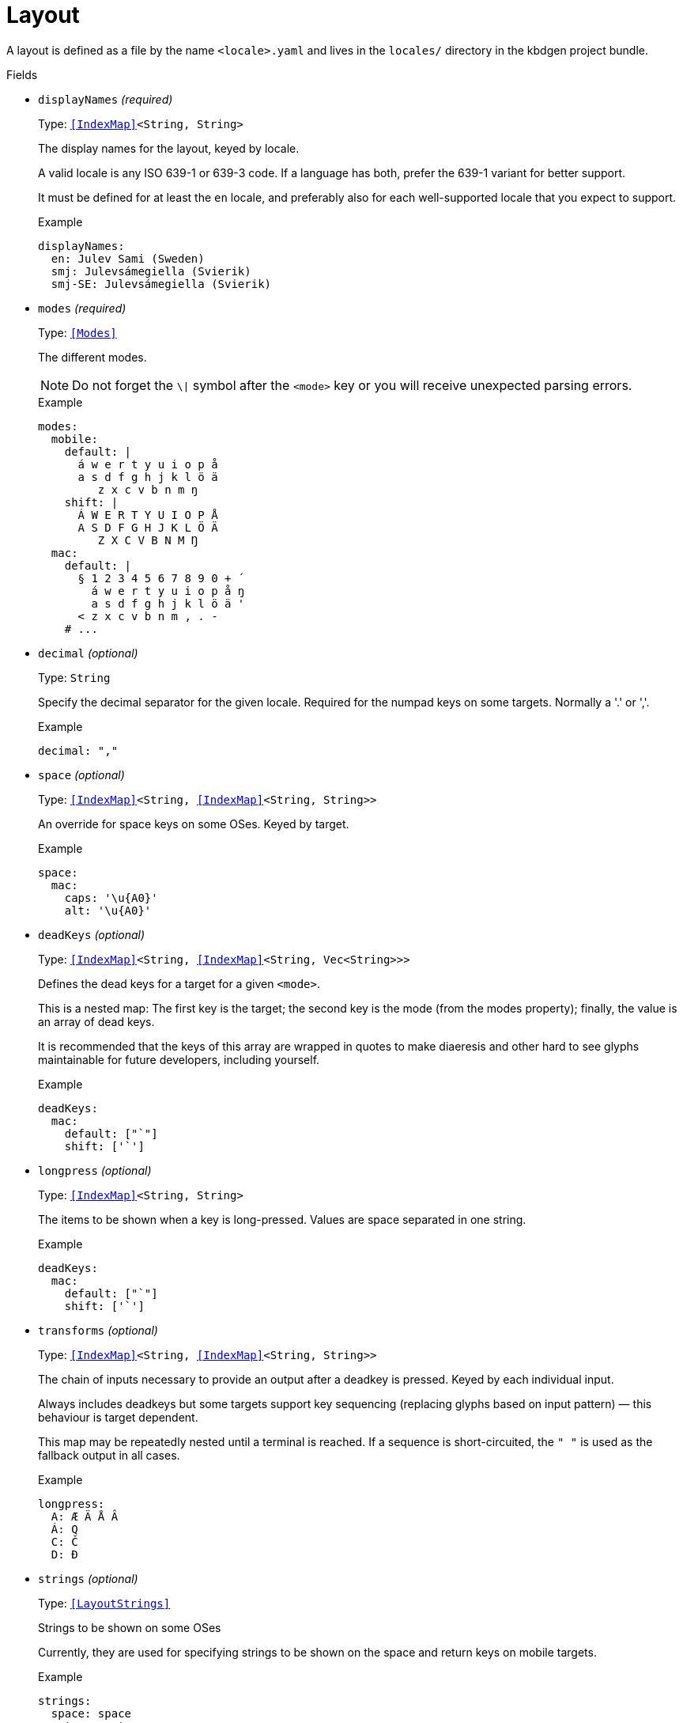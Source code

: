 // Do not edit this file directly!
// It was generated using derive-collect-docs and will be updated automatically.

= Layout

A layout is defined as a file by the name `<locale>.yaml` and lives in the
`locales/` directory in the kbdgen project bundle.


.Fields
* `displayNames` _(required)_
+
Type: `<<IndexMap>><String, String>`
+
The display names for the layout, keyed by locale.
+
A valid locale is any ISO 639-1 or 639-3 code. If a language has both,
prefer the 639-1 variant for better support.
+
It must be defined for at least the `en` locale, and preferably also for
each well-supported locale that you expect to support.
+
.Example
[source,yaml]
----
displayNames:
  en: Julev Sami (Sweden)
  smj: Julevsámegiella (Svierik)
  smj-SE: Julevsámegiella (Svierik)

----

* `modes` _(required)_
+
Type: `<<Modes>>`
+
The different modes.
+
NOTE: Do not forget the `\|` symbol after the `<mode>` key or you will
receive unexpected parsing errors.
+
.Example
[source,yaml]
----
modes:
  mobile:
    default: |
      á w e r t y u i o p å
      a s d f g h j k l ö ä
         z x c v b n m ŋ
    shift: |
      Á W E R T Y U I O P Å
      A S D F G H J K L Ö Ä
         Z X C V B N M Ŋ
  mac:
    default: |
      § 1 2 3 4 5 6 7 8 9 0 + ´
        á w e r t y u i o p å ŋ
        a s d f g h j k l ö ä '
      < z x c v b n m , . -
    # ...

----

* `decimal` _(optional)_
+
Type: `String`
+
Specify the decimal separator for the given locale. Required for the
numpad keys on some targets. Normally a '.' or ','.
+
.Example
[source,yaml]
----
decimal: ","
----

* `space` _(optional)_
+
Type: `<<IndexMap>><String, <<IndexMap>><String, String>>`
+
An override for space keys on some OSes. Keyed by target.
+
.Example
[source,yaml]
----
space:
  mac:
    caps: '\u{A0}'
    alt: '\u{A0}'

----

* `deadKeys` _(optional)_
+
Type: `<<IndexMap>><String, <<IndexMap>><String, Vec<String>>>`
+
Defines the dead keys for a target for a given `<mode>`.
+
This is a nested map:
The first key is the target;
the second key is the mode (from the modes property);
finally, the value is an array of dead keys.
+
It is recommended that the keys of this array are wrapped in quotes to
make diaeresis and other hard to see glyphs maintainable for future
developers, including yourself.
+
.Example
[source,yaml]
----
deadKeys:
  mac:
    default: ["`"]
    shift: ['`']

----

* `longpress` _(optional)_
+
Type: `<<IndexMap>><String, String>`
+
The items to be shown when a key is long-pressed. Values are space
separated in one string.
+
.Example
[source,yaml]
----
deadKeys:
  mac:
    default: ["`"]
    shift: ['`']

----

* `transforms` _(optional)_
+
Type: `<<IndexMap>><String, <<IndexMap>><String, String>>`
+
The chain of inputs necessary to provide an output after a deadkey is
pressed. Keyed by each individual input.
+
Always includes deadkeys but some targets support key sequencing
(replacing glyphs based on input pattern) — this behaviour is target
dependent.
+
This map may be repeatedly nested until a terminal is reached. If a
sequence is short-circuited, the `" "` is used as the fallback output in
all cases.
+
.Example
[source,yaml]
----
longpress:
  A: Æ Ä Å Â
  Á: Q
  C: Č
  D: Đ

----

* `strings` _(optional)_
+
Type: `<<LayoutStrings>>`
+
Strings to be shown on some OSes
+
Currently, they are used for specifying strings to be shown on the space
and return keys on mobile targets.
+
.Example
[source,yaml]
----
strings:
  space: space
  return: return

----

* `derive` _(optional)_
+
Type: `<<DeriveOptions>>`
+
Derives
* `targets` _(optional)_
+
Type: `<<LayoutTarget>>`
+
A map of target-specific customisation properties.
+
Key is the code for the target. Only necessary if you need to set a
target-specific property.
+
.Example
[source,yaml]
----
targets:
  win:
    locale: sma-Latn-NO

----



